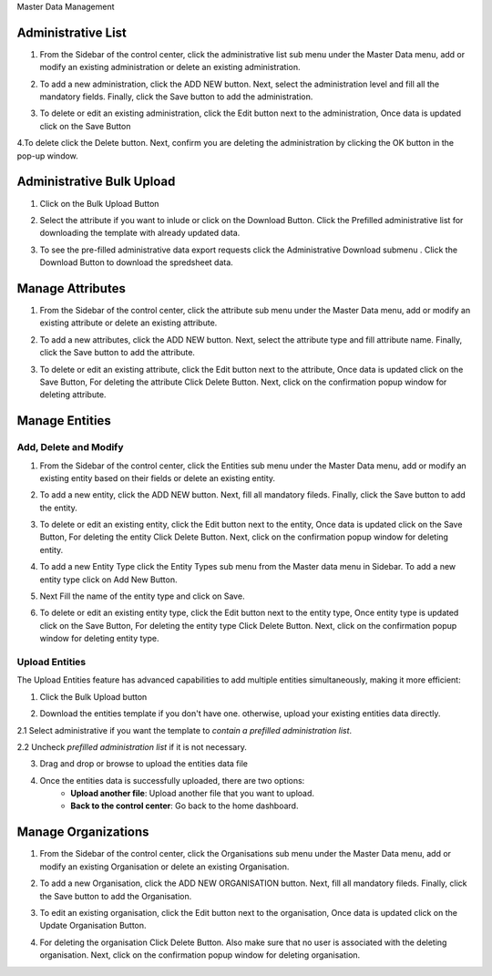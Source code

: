 .. raw:: html

    <style>
      .bolditalic {font-style: italic; font-weight: 700;}
      .heading {font-size: 34px; font-weight: 700;}
    </style>

.. role:: heading

:heading:`Master Data Management`

.. role:: bolditalic

Administrative List
--------------------

1. From the Sidebar of the control center, click the administrative list sub menu under the Master Data menu, add or modify an existing administration or delete an existing administration.

.. image:: ../assests/image60.png
    :alt: Administrative Lis
    :width: 100%

2. To add a new administration, click the ADD NEW button. Next, select the administration level and fill all the mandatory fields. Finally, click the Save button to add the administration.

.. image:: ../assests/image53.png
    :alt: Add Administration
    :width: 100%

3. To delete or edit an existing administration, click the Edit button next to the administration, Once data is updated click on the :bolditalic:`Save` Button

.. image:: ../assests/image54.png
    :alt: Deleting Administration1
    :width: 100%

4.To delete click the Delete button. Next, confirm you are deleting the administration by clicking the OK button in the pop-up window.

.. image:: ../assests/image55.png
    :alt: Deleting Administration2
    :width: 100%

.. image:: ../assests/image56.png
    :alt: Deleting Administration3
    :width: 100%        

Administrative Bulk Upload
----------------------------

1. Click on the :bolditalic:`Bulk Upload` Button 

.. image:: ../assests/image57.png
    :alt: Bulk Upload Image
    :width: 100%

2. Select the attribute if you want to inlude or click on the :bolditalic:`Download` Button. Click the Prefilled administrative list for downloading the template with already updated data.

.. image:: ../assests/image58.png
    :alt: Bulk Upload image1
    :width: 100%

3. To see the pre-filled administrative data export requests click the  :bolditalic:`Administrative Download` submenu . Click the :bolditalic:`Download` Button to download the spredsheet data.

.. image:: ../assests/image59.png
    :alt: Bulk Upload image1
    :width: 100%

Manage Attributes
-------------------

1. From the Sidebar of the control center, click the attribute sub menu under the Master Data menu, add or modify an existing attribute or delete an existing attribute.

.. image:: ../assests/image61.png
    :alt: Attribute image1
    :width: 100%

2. To add a new attributes, click the ADD NEW button. Next, select the attribute type and fill attribute name. Finally, click the Save button to add the attribute.    

.. image:: ../assests/image62.png
    :alt: Attribute image2
    :width: 100%

3. To delete or edit an existing attribute, click the Edit button next to the attribute, Once data is updated click on the :bolditalic:`Save` Button, For deleting the attribute Click :bolditalic:`Delete` Button. Next, click on the confirmation popup window for deleting attribute.

.. image:: ../assests/image63.png
    :alt: Deleting Administration1
    :width: 100%    

.. image:: ../assests/image64.png
    :alt: Deleting Administration1
    :width: 100%    

.. image:: ../assests/image65.png
    :alt: Deleting Administration1
    :width: 100%        

Manage Entities
-----------------

==========================
Add, Delete and Modify
==========================

1. From the Sidebar of the control center, click the Entities sub menu under the Master Data menu, add or modify an existing entity based on their fields or delete an existing entity.

.. image:: ../assests/image66.png
    :alt: Entity
    :width: 100%

2. To add a new entity, click the ADD NEW button. Next, fill all mandatory fileds. Finally, click the Save button to add the entity.

.. image:: ../assests/image67.png
    :alt: Entity
    :width: 100%

3. To delete or edit an existing entity, click the Edit button next to the entity, Once data is updated click on the :bolditalic:`Save` Button, For deleting the entity Click :bolditalic:`Delete` Button. Next, click on the confirmation popup window for deleting entity.

.. image:: ../assests/image69.png
    :alt: Entity
    :width: 100%    

.. image:: ../assests/image68.png
    :alt: Entity
    :width: 100%    

.. image:: ../assests/image70.png
    :alt: Entity
    :width: 100%    

4. To add a new Entity Type click the :bolditalic:`Entity Types` sub menu from the Master data menu in Sidebar. To add a new entity type click on :bolditalic:`Add New` Button.

.. image:: ../assests/image71.png
    :alt: Entity Type
    :width: 100%  

5. Next Fill the name of the entity type and click on :bolditalic:`Save`.

.. image:: ../assests/image72.png
    :alt: Entity Type
    :width: 100%  

6. To delete or edit an existing entity type, click the Edit button next to the entity type, Once entity type is updated click on the :bolditalic:`Save` Button, For deleting the entity type Click :bolditalic:`Delete` Button. Next, click on the confirmation popup window for deleting entity type.

.. image:: ../assests/image74.png
    :alt: Entity Type
    :width: 100%  

.. image:: ../assests/image73.png
    :alt: Entity Type
    :width: 100%

.. image:: ../assests/image75.png
    :alt: Entity Type
    :width: 100%            

===============
Upload Entities
===============

The Upload Entities feature has advanced capabilities to add multiple entities simultaneously, making it more efficient:

1. Click the :bolditalic:`Bulk Upload` button

.. image:: ../assests/entities-upload-1.png
    :alt: Entity upload step-1
    :width: 100%

2. Download the entities template if you don't have one. otherwise, upload your existing entities data directly.

.. image:: ../assests/entities-download-1.png
    :alt: Entity download step-1
    :width: 100%

2.1 Select administrative if you want the template to *contain a prefilled administration list*.

.. image:: ../assests/entities-download-2.png
    :alt: Entity download step-2
    :width: 100%

2.2 Uncheck *prefilled administration list* if it is not necessary.

.. image:: ../assests/entities-download-3.png
    :alt: Entity download step-3
    :width: 100%

3. Drag and drop or browse to upload the entities data file

.. image:: ../assests/entities-upload-2.png
    :alt: Entity upload step-2
    :width: 100%

4. Once the entities data is successfully uploaded, there are two options:
    * **Upload another file**: Upload another file that you want to upload.
    * **Back to the control center**: Go back to the home dashboard.

.. image:: ../assests/entities-upload-3.png
    :alt: Entity upload step-3
    :width: 100%



Manage Organizations
-----------------------
1. From the Sidebar of the control center, click the Organisations sub menu under the Master Data menu, add or modify an existing Organisation or delete an existing Organisation.

.. image:: ../assests/image76.png
    :alt: Downloading Data
    :width: 100%

2. To add a new Organisation, click the :bolditalic:`ADD NEW ORGANISATION` button. Next, fill all mandatory fileds. Finally, click the Save button to add the Organisation.

.. image:: ../assests/image77.png
    :alt: Downloading Data
    :width: 100%

3. To edit an existing organisation, click the Edit button next to the organisation, Once data is updated click on the :bolditalic:`Update Organisation` Button.

.. image:: ../assests/image78.png
    :alt: Downloading Data
    :width: 100%

.. image:: ../assests/image79.png
    :alt: Downloading Data
    :width: 100%

4. For deleting the organisation Click :bolditalic:`Delete` Button. Also make sure that no user is associated with the deleting organisation. Next, click on the confirmation popup window for deleting organisation.    

.. image:: ../assests/image80.png
    :alt: Downloading Data
    :width: 100%            

.. image:: ../assests/image81.png
    :alt: Downloading Data
    :width: 100%     